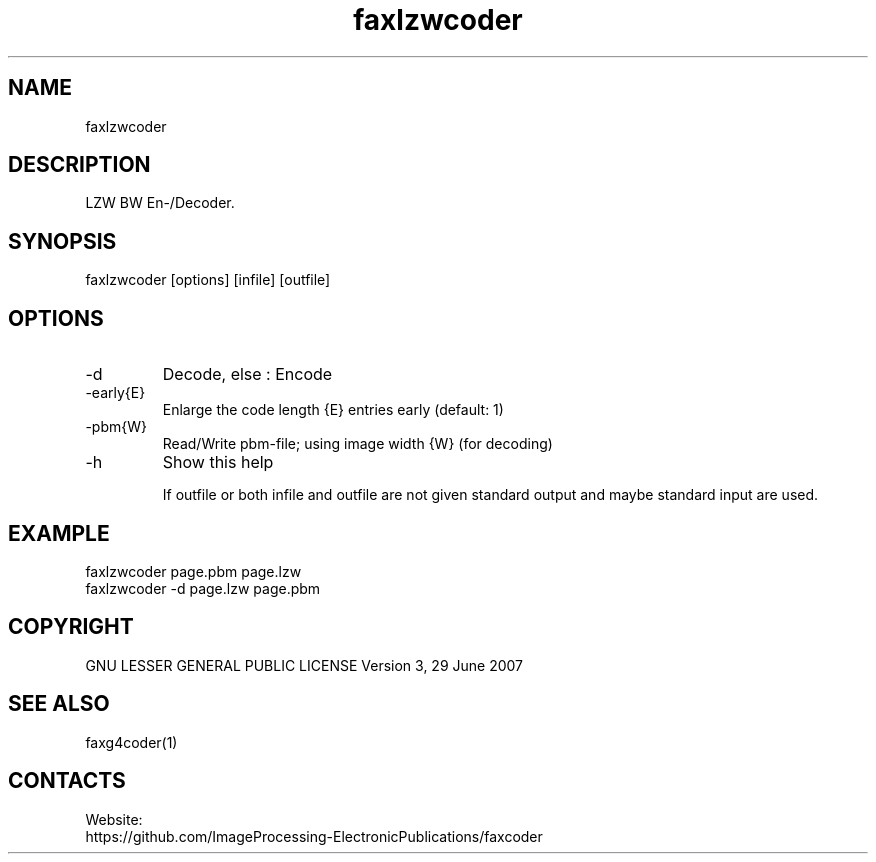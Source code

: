 .TH "faxlzwcoder" 1 0.2 "20 Oct 2023" "User Manual"

.SH NAME
faxlzwcoder

.SH DESCRIPTION
LZW BW En-/Decoder.

.SH SYNOPSIS
faxlzwcoder [options] [infile] [outfile]

.SH OPTIONS
.TP
-d
Decode, else : Encode
.TP
-early{E}
Enlarge the code length {E} entries early (default: 1)
.TP
-pbm{W}
Read/Write pbm-file; using image width {W} (for decoding)
.TP
-h
Show this help

If outfile or both infile and outfile are not given
standard output and maybe standard input are used.

.SH EXAMPLE
 faxlzwcoder page.pbm page.lzw
 faxlzwcoder -d page.lzw page.pbm

.SH COPYRIGHT
GNU LESSER GENERAL PUBLIC LICENSE Version 3, 29 June 2007

.SH SEE ALSO
 faxg4coder(1)

.SH CONTACTS
Website:
 https://github.com/ImageProcessing-ElectronicPublications/faxcoder
